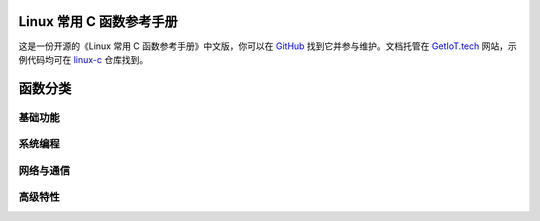 .. Linux C Functions documentation master file, created by
   sphinx-quickstart on Mon Jun 14 17:07:40 2021.
   You can adapt this file completely to your liking, but it should at least
   contain the root `toctree` directive.

Linux 常用 C 函数参考手册
=============================================

这是一份开源的《Linux 常用 C 函数参考手册》中文版，你可以在 `GitHub <https://github.com/getiot/linux-c-functions>`_ 找到它并参与维护。文档托管在 `GetIoT.tech <https://getiot.tech>`_ 网站，示例代码均可在 `linux-c <https://github.com/getiot/linux-c>`_ 仓库找到。


.. raw:: html

   <br/>


函数分类
=============================================

基础功能
---------------------------------------------

.. raw:: html

   <style>
   .function-card {
       display: block;
       padding: 1rem;
       background: #f8f9ff;
       border: 1px solid #e0e6ff;
       border-radius: 8px;
       text-decoration: none;
       color: #6c5ce7;
       text-align: center;
       font-weight: 500;
       transition: all 0.3s ease;
   }
   
   .function-card:hover {
       color: white;
       transform: translateY(-2px);
   }
   
   @media (prefers-color-scheme: dark) {
       .function-card {
           background: #2d2d3a;
           border-color: #4a4a5c;
           color: #a78bfa;
       }
       
       .function-card:hover {
           color: white;
       }
   }
   </style>
   
   <div style="display: grid; grid-template-columns: repeat(auto-fit, minmax(200px, 1fr)); gap: 1rem; margin: 1rem 0;">
       <a href="char.html" class="function-card">字符测试</a>
       <a href="string-convert.html" class="function-card">字符串转换</a>
       <a href="memory.html" class="function-card">内存控制</a>
       <a href="memory-string.html" class="function-card">内存字符串</a>
       <a href="math.html" class="function-card">数学函数</a>
       <a href="data-structure.html" class="function-card">数据结构</a>
   </div>

系统编程
---------------------------------------------

.. raw:: html

   <div style="display: grid; grid-template-columns: repeat(auto-fit, minmax(200px, 1fr)); gap: 1rem; margin: 1rem 0;">
       <a href="file.html" class="function-card">文件操作</a>
       <a href="file-content.html" class="function-card">文件内容</a>
       <a href="process.html" class="function-card">进程操作</a>
       <a href="signal.html" class="function-card">信号处理</a>
       <a href="permission.html" class="function-card">权限控制</a>
   </div>

网络与通信
---------------------------------------------

.. raw:: html

   <div style="display: grid; grid-template-columns: repeat(auto-fit, minmax(200px, 1fr)); gap: 1rem; margin: 1rem 0;">
       <a href="network.html" class="function-card">网络接口</a>
       <a href="io-multiplexing.html" class="function-card">I/O复用</a>
       <a href="ipcs.html" class="function-card">进程通信</a>
   </div>

高级特性
---------------------------------------------

.. raw:: html

   <div style="display: grid; grid-template-columns: repeat(auto-fit, minmax(200px, 1fr)); gap: 1rem; margin: 1rem 0;">
       <a href="pthreads.html" class="function-card">线程管理</a>
       <a href="time.html" class="function-card">时间处理</a>
       <a href="user-group.html" class="function-card">用户组</a>
       <a href="env.html" class="function-card">环境变量</a>
       <a href="tty.html" class="function-card">终端控制</a>
   </div>

.. raw:: html

   <style>
   .info-card {
       padding: 2rem;
       border-radius: 8px;
       margin: 2rem 0;
       border-left: 4px solid #6c5ce7;
   }
   
   .info-card-light {
       background: #f8f9ff;
   }
   
   .info-card-dark {
       background: #2d2d3a;
   }
   
   .info-card h2 {
       color: #6c5ce7;
       margin-top: 0;
   }
   
   .info-card a {
       color: #6c5ce7;
   }
   
   @media (prefers-color-scheme: dark) {
       .info-card-light {
           background: #2d2d3a;
       }
       
       .info-card-dark {
           background: #1a1a24;
       }
       
       .info-card h2 {
           color: #a78bfa;
       }
       
       .info-card a {
           color: #a78bfa;
       }
   }
   </style>

.. raw:: html

   <br/>
   <div class="info-card info-card-light">
       <h2>📝 参与贡献</h2>
       <p>本手册是开源项目，欢迎大家一起完善！你可以：</p>
       <ul>
           <li>修正文档中的错误</li>
           <li>添加缺失的函数说明</li>
           <li>改进示例代码</li>
           <li>补充现代 Linux 特性</li>
       </ul>
       <p>项目地址：<a href="https://github.com/getiot/linux-c-functions" target="_blank">GitHub</a> | 示例代码：<a href="https://github.com/getiot/linux-c" target="_blank">linux-c</a></p>
   </div>


.. raw:: html

   <style>
   .support-section {
       text-align: center;
       margin: 3rem 0;
       padding: 2rem;
       background: #6c5ce7;
       color: white;
       border-radius: 8px;
   }
   
   .support-section h2 {
       color: white;
       margin-top: 0;
   }
   
   .support-section a {
       color: white;
       text-decoration: underline;
   }
   
   @media (prefers-color-scheme: dark) {
       .support-section {
           background: #5a4fcf;
       }
   }
   </style>
   
   <div class="support-section">
       <h2>🌟 支持我们</h2>
       <p style="font-size: 1.1em; margin-bottom: 1rem;">如果这份开源手册对你有帮助，请给我们一个 Star ⭐ <a href="https://github.com" target="_blank">GitHub</a></p>
       <p style="margin-bottom: 0;">访问 <a href="https://getiot.tech" target="_blank">GetIoT.tech</a> 了解更多物联网相关内容</p>
   </div>
